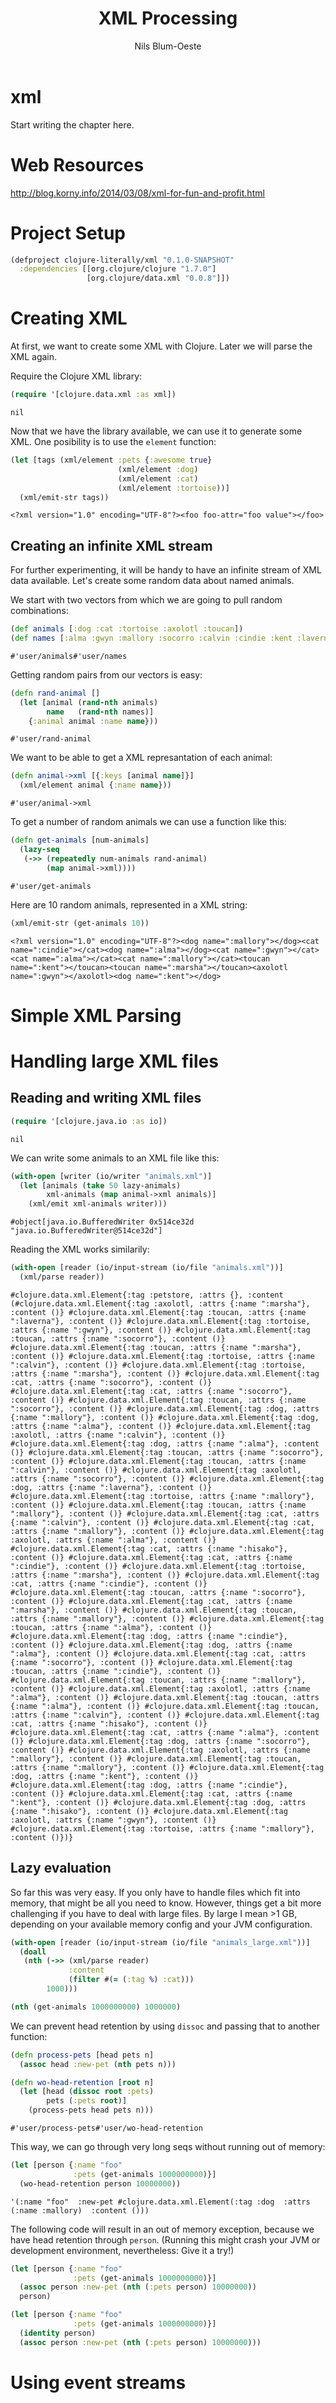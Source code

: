#+TITLE: XML Processing
#+AUTHOR: Nils Blum-Oeste
#+PROPERTY: header-args :tangle yes

* xml

  Start writing the chapter here.
* Web Resources
  http://blog.korny.info/2014/03/08/xml-for-fun-and-profit.html

* Project Setup

  #+BEGIN_SRC clojure :tangle project.clj
  (defproject clojure-literally/xml "0.1.0-SNAPSHOT"
    :dependencies [[org.clojure/clojure "1.7.0"]
                   [org.clojure/data.xml "0.0.8"]])
  #+END_SRC

* Creating XML

  At first, we want to create some XML with Clojure. Later we will parse the XML
  again.

  Require the Clojure XML library:
  #+BEGIN_SRC clojure
  (require '[clojure.data.xml :as xml])
  #+END_SRC

  #+RESULTS:
  : nil

  Now that we have the library available, we can use it to generate some
  XML. One posibility is to use the =element= function:

  #+BEGIN_SRC clojure
  (let [tags (xml/element :pets {:awesome true}
                          (xml/element :dog)
                          (xml/element :cat)
                          (xml/element :tortoise))]
    (xml/emit-str tags))
  #+END_SRC

  #+RESULTS:
  : <?xml version="1.0" encoding="UTF-8"?><foo foo-attr="foo value"></foo>

** Creating an infinite XML stream

   For further experimenting, it will be handy to have an infinite stream of XML
   data available. Let's create some random data about named animals.

   We start with two vectors from which we are going to pull random combinations:

   #+BEGIN_SRC clojure
   (def animals [:dog :cat :tortoise :axolotl :toucan])
   (def names [:alma :gwyn :mallory :socorro :calvin :cindie :kent :laverna :hisako :marsha])
   #+END_SRC

   #+RESULTS:
   : #'user/animals#'user/names

   Getting random pairs from our vectors is easy:

   #+BEGIN_SRC clojure
   (defn rand-animal []
     (let [animal (rand-nth animals)
           name   (rand-nth names)]
       {:animal animal :name name}))
   #+END_SRC

   #+RESULTS:
   : #'user/rand-animal

   We want to be able to get a XML represantation of each animal:

   #+BEGIN_SRC clojure
   (defn animal->xml [{:keys [animal name]}]
     (xml/element animal {:name name}))
   #+END_SRC

   #+RESULTS:
   : #'user/animal->xml

   To get a number of random animals we can use a function like this:

   #+BEGIN_SRC clojure
   (defn get-animals [num-animals]
     (lazy-seq
      (->> (repeatedly num-animals rand-animal)
           (map animal->xml))))
   #+END_SRC

   #+RESULTS:
   : #'user/get-animals

   Here are 10 random animals, represented in a XML string:

   #+BEGIN_SRC clojure
   (xml/emit-str (get-animals 10))
   #+END_SRC

   #+RESULTS:
   : <?xml version="1.0" encoding="UTF-8"?><dog name=":mallory"></dog><cat name=":cindie"></cat><dog name=":alma"></dog><cat name=":gwyn"></cat><cat name=":alma"></cat><cat name=":mallory"></cat><toucan name=":kent"></toucan><toucan name=":marsha"></toucan><axolotl name=":gwyn"></axolotl><dog name=":kent"></dog>

* Simple XML Parsing

* Handling large XML files


** Reading and writing XML files

   #+BEGIN_SRC clojure
   (require '[clojure.java.io :as io])
   #+END_SRC

   #+RESULTS:
   : nil

   We can write some animals to an XML file like this:

   #+BEGIN_SRC clojure
   (with-open [writer (io/writer "animals.xml")]
     (let [animals (take 50 lazy-animals)
           xml-animals (map animal->xml animals)]
       (xml/emit xml-animals writer)))
   #+END_SRC

   #+RESULTS:
   : #object[java.io.BufferedWriter 0x514ce32d "java.io.BufferedWriter@514ce32d"]

   Reading the XML works similarily:

   #+BEGIN_SRC clojure
   (with-open [reader (io/input-stream (io/file "animals.xml"))]
     (xml/parse reader))
   #+END_SRC

   #+RESULTS:
   : #clojure.data.xml.Element{:tag :petstore, :attrs {}, :content (#clojure.data.xml.Element{:tag :axolotl, :attrs {:name ":marsha"}, :content ()} #clojure.data.xml.Element{:tag :toucan, :attrs {:name ":laverna"}, :content ()} #clojure.data.xml.Element{:tag :tortoise, :attrs {:name ":gwyn"}, :content ()} #clojure.data.xml.Element{:tag :toucan, :attrs {:name ":socorro"}, :content ()} #clojure.data.xml.Element{:tag :toucan, :attrs {:name ":marsha"}, :content ()} #clojure.data.xml.Element{:tag :tortoise, :attrs {:name ":calvin"}, :content ()} #clojure.data.xml.Element{:tag :tortoise, :attrs {:name ":marsha"}, :content ()} #clojure.data.xml.Element{:tag :cat, :attrs {:name ":socorro"}, :content ()} #clojure.data.xml.Element{:tag :cat, :attrs {:name ":socorro"}, :content ()} #clojure.data.xml.Element{:tag :toucan, :attrs {:name ":socorro"}, :content ()} #clojure.data.xml.Element{:tag :dog, :attrs {:name ":mallory"}, :content ()} #clojure.data.xml.Element{:tag :dog, :attrs {:name ":alma"}, :content ()} #clojure.data.xml.Element{:tag :axolotl, :attrs {:name ":calvin"}, :content ()} #clojure.data.xml.Element{:tag :dog, :attrs {:name ":alma"}, :content ()} #clojure.data.xml.Element{:tag :toucan, :attrs {:name ":socorro"}, :content ()} #clojure.data.xml.Element{:tag :toucan, :attrs {:name ":calvin"}, :content ()} #clojure.data.xml.Element{:tag :axolotl, :attrs {:name ":socorro"}, :content ()} #clojure.data.xml.Element{:tag :dog, :attrs {:name ":laverna"}, :content ()} #clojure.data.xml.Element{:tag :tortoise, :attrs {:name ":mallory"}, :content ()} #clojure.data.xml.Element{:tag :toucan, :attrs {:name ":mallory"}, :content ()} #clojure.data.xml.Element{:tag :cat, :attrs {:name ":calvin"}, :content ()} #clojure.data.xml.Element{:tag :cat, :attrs {:name ":mallory"}, :content ()} #clojure.data.xml.Element{:tag :axolotl, :attrs {:name ":alma"}, :content ()} #clojure.data.xml.Element{:tag :cat, :attrs {:name ":hisako"}, :content ()} #clojure.data.xml.Element{:tag :cat, :attrs {:name ":cindie"}, :content ()} #clojure.data.xml.Element{:tag :tortoise, :attrs {:name ":marsha"}, :content ()} #clojure.data.xml.Element{:tag :cat, :attrs {:name ":cindie"}, :content ()} #clojure.data.xml.Element{:tag :toucan, :attrs {:name ":socorro"}, :content ()} #clojure.data.xml.Element{:tag :cat, :attrs {:name ":marsha"}, :content ()} #clojure.data.xml.Element{:tag :toucan, :attrs {:name ":mallory"}, :content ()} #clojure.data.xml.Element{:tag :toucan, :attrs {:name ":alma"}, :content ()} #clojure.data.xml.Element{:tag :dog, :attrs {:name ":cindie"}, :content ()} #clojure.data.xml.Element{:tag :dog, :attrs {:name ":alma"}, :content ()} #clojure.data.xml.Element{:tag :cat, :attrs {:name ":socorro"}, :content ()} #clojure.data.xml.Element{:tag :toucan, :attrs {:name ":cindie"}, :content ()} #clojure.data.xml.Element{:tag :toucan, :attrs {:name ":mallory"}, :content ()} #clojure.data.xml.Element{:tag :axolotl, :attrs {:name ":alma"}, :content ()} #clojure.data.xml.Element{:tag :toucan, :attrs {:name ":alma"}, :content ()} #clojure.data.xml.Element{:tag :toucan, :attrs {:name ":calvin"}, :content ()} #clojure.data.xml.Element{:tag :cat, :attrs {:name ":hisako"}, :content ()} #clojure.data.xml.Element{:tag :cat, :attrs {:name ":alma"}, :content ()} #clojure.data.xml.Element{:tag :dog, :attrs {:name ":socorro"}, :content ()} #clojure.data.xml.Element{:tag :axolotl, :attrs {:name ":mallory"}, :content ()} #clojure.data.xml.Element{:tag :toucan, :attrs {:name ":mallory"}, :content ()} #clojure.data.xml.Element{:tag :dog, :attrs {:name ":kent"}, :content ()} #clojure.data.xml.Element{:tag :dog, :attrs {:name ":cindie"}, :content ()} #clojure.data.xml.Element{:tag :cat, :attrs {:name ":kent"}, :content ()} #clojure.data.xml.Element{:tag :dog, :attrs {:name ":hisako"}, :content ()} #clojure.data.xml.Element{:tag :axolotl, :attrs {:name ":gwyn"}, :content ()} #clojure.data.xml.Element{:tag :tortoise, :attrs {:name ":mallory"}, :content ()})}


** Lazy evaluation

   So far this was very easy. If you only have to handle files which fit into memory, that might be all you need to know. However, things
   get a bit more challenging if you have to deal with large files. By large I mean >1 GB, depending on your available memory config and
   your JVM configuration.

   #+BEGIN_SRC clojure
   (with-open [reader (io/input-stream (io/file "animals_large.xml"))]
     (doall
      (nth (->> (xml/parse reader)
                :content
                (filter #(= (:tag %) :cat)))
           1000)))
   #+END_SRC

   #+RESULTS:

   #+BEGIN_SRC clojure
   (nth (get-animals 1000000000) 1000000)
   #+END_SRC

   We can prevent head retention by using =dissoc= and passing that to another function:

   #+BEGIN_SRC clojure
   (defn process-pets [head pets n]
     (assoc head :new-pet (nth pets n)))

   (defn wo-head-retention [root n]
     (let [head (dissoc root :pets)
           pets (:pets root)]
       (process-pets head pets n)))
   #+END_SRC

   #+RESULTS:
   : #'user/process-pets#'user/wo-head-retention

   This way, we can go through very long seqs without running out of memory:

   #+BEGIN_SRC clojure
   (let [person {:name "foo"
                 :pets (get-animals 1000000000)}]
     (wo-head-retention person 10000000))
   #+END_SRC

   #+RESULTS:
   : '(:name "foo"  :new-pet #clojure.data.xml.Element(:tag :dog  :attrs (:name :mallory)  :content ()))

   The following code will result in an out of memory exception, because we have head retention through =person=.
   (Running this might crash your JVM or development environment, nevertheless: Give it a try!)

   #+BEGIN_SRC clojure
   (let [person {:name "foo"
                 :pets (get-animals 1000000000)}]
     (assoc person :new-pet (nth (:pets person) 10000000))
     person)
   #+END_SRC

   #+BEGIN_SRC clojure
   (let [person {:name "foo"
                 :pets (get-animals 1000000000)}]
     (identity person)
     (assoc person :new-pet (nth (:pets person) 10000000)))
   #+END_SRC

   #+RESULTS:

* Using event streams
